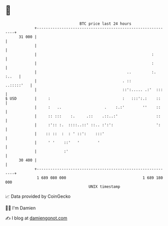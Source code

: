 * 👋

#+begin_example
                                    BTC price last 24 hours                    
                +------------------------------------------------------------+ 
         31 000 |                                                            | 
                |                                                            | 
                |                                                   :        | 
                |                                                   :        | 
                |                                        ..         :. :..   | 
                |                                      . ::       ..:::::'   | 
                |                                      ::':..... .:'  :::    | 
   $ USD        |     :                                :   :::':.:    ::     | 
                |     :   ..                   .    :.:'        ''    ::     | 
                |     :: :::    :.     .::    .::..:'                 ::     | 
                |     :':: :.  ::::..::' ::.. :':':                   ':     | 
                |    :: ::  :  : ' ::':    :::'                              | 
                |     ' '    ::'   '        '                                | 
                |            :'                                              | 
         30 400 |                                                            | 
                +------------------------------------------------------------+ 
                 1 689 080 000                                  1 689 180 000  
                                        UNIX timestamp                         
#+end_example
📈 Data provided by CoinGecko

🧑‍💻 I'm Damien

✍️ I blog at [[https://www.damiengonot.com][damiengonot.com]]
